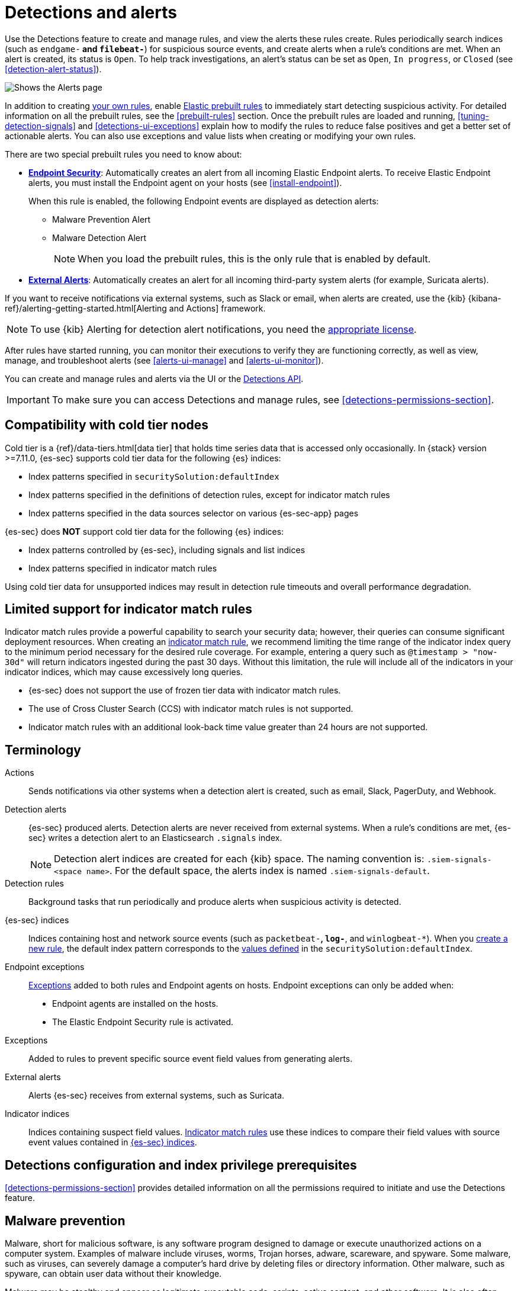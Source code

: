 [[detection-engine-overview]]
[role="xpack"]

= Detections and alerts

Use the Detections feature to create and manage rules, and view the alerts
these rules create. Rules periodically search indices (such as `endgame-*` and
`filebeat-*`) for suspicious source events, and create alerts when a rule's
conditions are met. When an alert is created, its status is `Open`. To help
track investigations, an alert's status can be set as `Open`, `In progress`, or
`Closed` (see <<detection-alert-status>>).

[role="screenshot"]
image::images/alert-page.png[Shows the Alerts page]

In addition to creating <<rules-ui-create, your own rules>>, enable
<<load-prebuilt-rules, Elastic prebuilt rules>> to immediately start detecting
suspicious activity. For detailed information on all the prebuilt rules, see the
<<prebuilt-rules>> section. Once the prebuilt rules are loaded and
running, <<tuning-detection-signals>> and <<detections-ui-exceptions>> explain
how to modify the rules to reduce false positives and get a better set of
actionable alerts. You can also use exceptions and value lists when creating or
modifying your own rules.

There are two special prebuilt rules you need to know about:

* <<endpoint-security, *Endpoint Security*>>:
Automatically creates an alert from all incoming Elastic Endpoint alerts. To
receive Elastic Endpoint alerts, you must install the Endpoint agent on your
hosts (see <<install-endpoint>>).
+
When this rule is enabled, the following Endpoint events are displayed as
detection alerts:
+
** Malware Prevention Alert
** Malware Detection Alert
+
NOTE: When you load the prebuilt rules, this is the only rule that is enabled
by default.

* <<external-alerts, *External Alerts*>>: Automatically creates an alert for
all incoming third-party system alerts (for example, Suricata alerts).

If you want to receive notifications via external systems, such as Slack or
email, when alerts are created, use the {kib}
{kibana-ref}/alerting-getting-started.html[Alerting and Actions] framework.

NOTE: To use {kib} Alerting for detection alert notifications, you need the
https://www.elastic.co/subscriptions[appropriate license].

After rules have started running, you can monitor their executions to verify
they are functioning correctly, as well as view, manage, and troubleshoot
alerts (see <<alerts-ui-manage>> and <<alerts-ui-monitor>>).

You can create and manage rules and alerts via the UI or the
<<rule-api-overview, Detections API>>.

[IMPORTANT]
==============
To make sure you can access Detections and manage rules, see
<<detections-permissions-section>>.
==============

[float]
[[cold-tier-detections]]
== Compatibility with cold tier nodes

Cold tier is a {ref}/data-tiers.html[data tier] that holds time series data that is accessed only occasionally. In {stack} version >=7.11.0, {es-sec} supports cold tier data for the following {es} indices:

* Index patterns specified in `securitySolution:defaultIndex`
* Index patterns specified in the definitions of detection rules, except for indicator match rules
* Index patterns specified in the data sources selector on various {es-sec-app} pages

{es-sec} does *NOT* support cold tier data for the following {es} indices:

* Index patterns controlled by {es-sec}, including signals and list indices
* Index patterns specified in indicator match rules

Using cold tier data for unsupported indices may result in detection rule timeouts and overall performance degradation.

[float]
[[support-indicator-rules]]
== Limited support for indicator match rules

Indicator match rules provide a powerful capability to search your security data; however, their queries can consume significant deployment resources. When creating an <<create-indicator-rule, indicator match rule>>, we recommend limiting the time range of the indicator index query to the minimum period necessary for the desired rule coverage. For example, entering a query such as `@timestamp > "now-30d"` will return indicators ingested during the past 30 days. Without this limitation, the rule will include all of the indicators in your indicator indices, which may cause excessively long queries.

* {es-sec} does not support the use of frozen tier data with indicator match rules.
* The use of Cross Cluster Search (CCS) with indicator match rules is not supported.
* Indicator match rules with an additional look-back time value greater than 24 hours are not supported.

[float]
[[det-engine-terminology]]
== Terminology

Actions::
Sends notifications via other systems when a detection alert is created, such
as email, Slack, PagerDuty, and Webhook.

[[detection-alert-def]]
Detection alerts::
{es-sec} produced alerts. Detection alerts are never received from external
systems. When a rule's conditions are met, {es-sec} writes a detection alert to
an Elasticsearch `.signals` index.
+
[NOTE]
==============
Detection alert indices are created for each {kib} space. The naming convention
is: `.siem-signals-<space name>`. For the default space, the alerts index is
named `.siem-signals-default`.
==============

Detection rules::
Background tasks that run periodically and produce alerts when suspicious
activity is detected.

[[term-sec-indices]]
{es-sec} indices::
Indices containing host and network source events (such as
`packetbeat-*`, `log-*`, and `winlogbeat-*`). When you <<rules-ui-create, create a new rule>>, the default index pattern corresponds to the <<update-sec-indices, values defined>> in the `securitySolution:defaultIndex`.

Endpoint exceptions::
<<term-exceptions, Exceptions>> added to both rules and Endpoint agents on
hosts. Endpoint exceptions can only be added when:

* Endpoint agents are installed on the hosts.
* The Elastic Endpoint Security rule is activated.

[[term-exceptions]]
Exceptions::
Added to rules to prevent specific source event field values from generating
alerts.

External alerts::
Alerts {es-sec} receives from external systems, such as Suricata.

Indicator indices::
Indices containing suspect field values. <<create-indicator-rule, Indicator match rules>> use these
indices to compare their field values with source event values contained in
<<term-sec-indices, {es-sec} indices>>.

[float]
[[detections-permissions]]
== Detections configuration and index privilege prerequisites

<<detections-permissions-section>> provides detailed information on all the
permissions required to initiate and use the Detections feature.

[discrete]
[[malware-prevention]]
== Malware prevention

Malware, short for malicious software, is any software program designed to damage or execute unauthorized actions on a
computer system. Examples of malware include viruses, worms, Trojan horses, adware, scareware, and spyware. Some
malware, such as viruses, can severely damage a computer's hard drive by deleting files or directory information. Other
malware, such as spyware, can obtain user data without their knowledge.

Malware may be stealthy and appear as legitimate executable code, scripts, active content, and other software. It is also
often embedded in non-malicious files, non-suspicious websites, and standard programs — sometimes making the root
source difficult to identify. If infected and not resolved promptly, malware can cause irreparable damage to a computer
network.

For information on how to enable malware protection on your host, see <<malware-protection,  Malware Protection>>.

[discrete]
[[machine-learning-model]]
=== Machine learning model

To determine if a file is malicious or benign, a machine learning model looks for static attributes of files (without executing
the file) that include file structure, layout, and content. This includes information such as file header data, imports, exports,
section names, and file size. These attributes are extracted from millions of benign and malicious file samples, which then
are passed to a machine-learning algorithm that distinguishes a benign file from a malicious one. The machine learning
model is updated as new data is procured and analyzed.

[discrete]
=== Threshold

A malware threshold determines the action the agent should take if malware is detected. The Elastic Agent uses a recommended threshold level that generates a balanced number of alerts with a low probability of undetected malware. This threshold also minimizes the number of false positive alerts.

[discrete]
[[ransomware-prevention]]
== Ransomware prevention

Ransomware is computer malware that installs discreetly on a user's computer and encrypts data until a specified amount of money (ransom) is paid. Ransomware is usually similar to other malware in its delivery and execution, infecting systems
through spear-phishing or drive-by downloads. If not resolved immediately, ransomware can cause irreparable damage to an entire computer network.

Behavioral ransomware prevention on the Elastic Endpoint detects and stops ransomware attacks on Windows systems by analyzing data from low-level system processes, and is effective across an array of widespread ransomware families — including those targeting the system’s master boot record.

For information on how to enable ransomware protection on your host, see <<ransomware-protection>>.

NOTE: Ransomware is a paid feature and is enabled by default if you have a https://www.elastic.co/pricing[Platinum or Enterprise license].

[float]
=== Resolve UI error messages

Depending on your privileges and whether detection system indices have already
been created for the {kib} space, you might see an error message  when you try
to open the *Detections* page.

*`Let’s set up your detection engine`*

If you see this message, a user with specific privileges must visit the
*Detections* page before you can view detection rules and alerts.
See <<enable-detections-ui>> for a list of all the requirements.

NOTE: For *self-managed* {stack} deployments only, this message may be displayed
when the
<<detections-permissions, `xpack.encryptedSavedObjects.encryptionKey`>>
setting has not been added to the `kibana.yml` file. For more information, see <<detections-on-prem-requirements>>.

*`Detection engine permissions required`*

If you see this message, you do not have the
<<detections-permissions, required privileges>> to view the *Detections* feature,
and you should contact your {kib} administrator.

NOTE: For *self-managed* {stack} deployments only, this message may be
displayed when the <<detections-permissions, `xpack.security.enabled`>>
setting is not enabled in the `elasticsearch.yml` file. For more information, see <<detections-on-prem-requirements>>.
